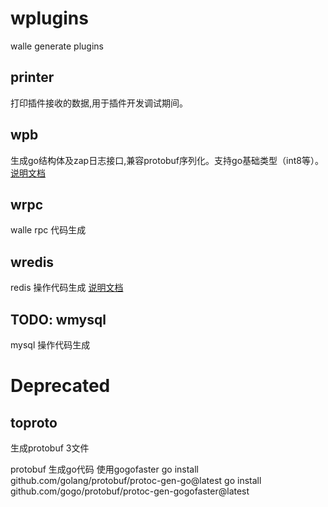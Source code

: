 * wplugins
walle generate plugins
** printer
打印插件接收的数据,用于插件开发调试期间。
** wpb
生成go结构体及zap日志接口,兼容protobuf序列化。支持go基础类型（int8等）。
[[./cmd/wpb/readme.org][说明文档]]
** wrpc 
walle rpc 代码生成
** wredis 
redis 操作代码生成
[[./cmd/wredis/readme.org][说明文档]]
** TODO: wmysql
mysql 操作代码生成
* Deprecated

** toproto
生成protobuf 3文件

protobuf 生成go代码 使用gogofaster
go install github.com/golang/protobuf/protoc-gen-go@latest
go install github.com/gogo/protobuf/protoc-gen-gogofaster@latest

